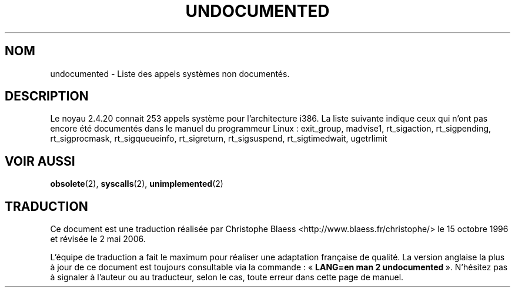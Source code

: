 .\" Hey Emacs! This file is -*- nroff -*- source.
.\" This page is in the public domain.
.\"
.\" Traduction 15/10/1996 par Christophe Blaess (ccb@club-internet.fr)
.\" Màj 15/04/1997
.\" Màj 12/12/1998 LDP-1.21
.\" Màj 30/07/2003 LDP-1.58
.\" Màj 01/05/2006 LDP-1.67.1
.\"
.TH UNDOCUMENTED 2 "1er février 2003" LDP "Manuel du programmeur Linux"
.SH NOM
undocumented \- Liste des appels systèmes non documentés.
.SH DESCRIPTION
Le noyau 2.4.20 connait 253 appels système pour l'architecture i386.
La liste suivante indique ceux qui n'ont pas encore été documentés dans
le manuel du programmeur Linux\ :
exit_group,
madvise1,
rt_sigaction,
rt_sigpending,
rt_sigprocmask,
rt_sigqueueinfo,
rt_sigreturn,
rt_sigsuspend,
rt_sigtimedwait,
ugetrlimit
.SH "VOIR AUSSI"
.BR obsolete (2),
.BR syscalls (2),
.BR unimplemented (2)
.SH TRADUCTION
.PP
Ce document est une traduction réalisée par Christophe Blaess
<http://www.blaess.fr/christophe/> le 15\ octobre\ 1996
et révisée le 2\ mai\ 2006.
.PP
L'équipe de traduction a fait le maximum pour réaliser une adaptation
française de qualité. La version anglaise la plus à jour de ce document est
toujours consultable via la commande\ : «\ \fBLANG=en\ man\ 2\ undocumented\fR\ ».
N'hésitez pas à signaler à l'auteur ou au traducteur, selon le cas, toute
erreur dans cette page de manuel.
